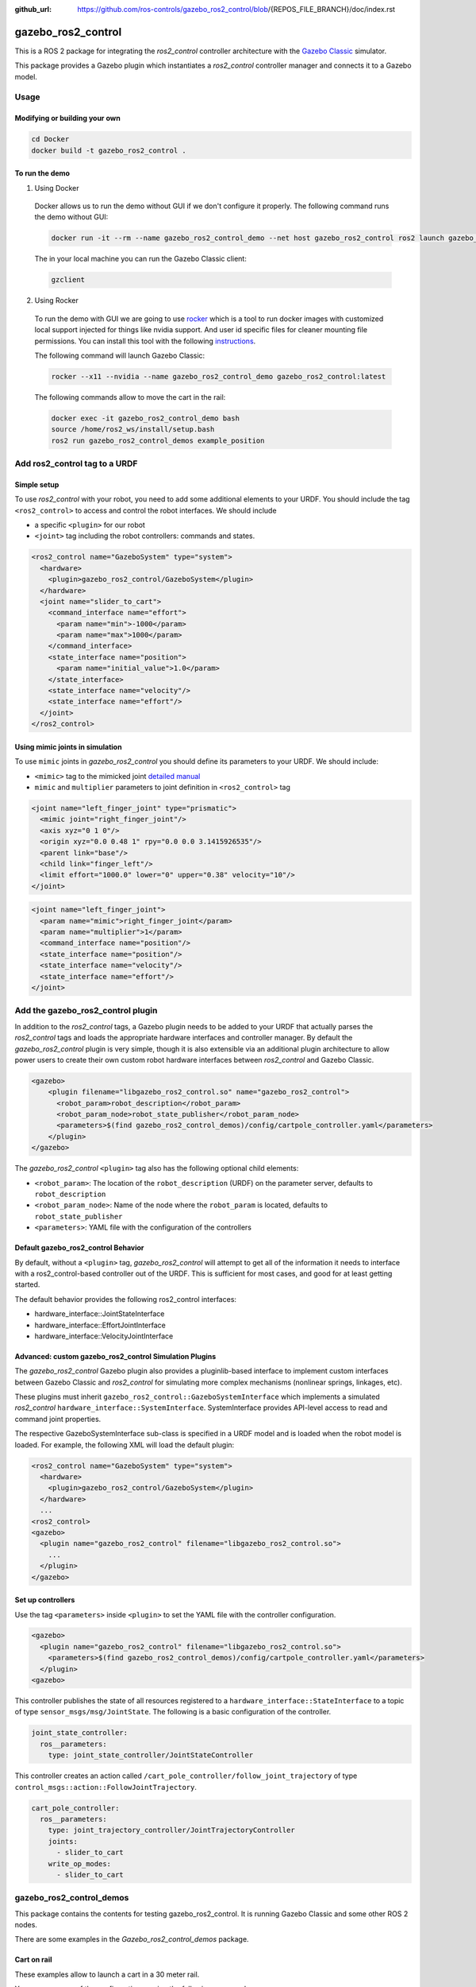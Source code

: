 :github_url: https://github.com/ros-controls/gazebo_ros2_control/blob/{REPOS_FILE_BRANCH}/doc/index.rst

.. _gazebo_ros2_control:

=====================
gazebo_ros2_control
=====================

This is a ROS 2 package for integrating the *ros2_control* controller architecture with the `Gazebo Classic <https://classic.gazebosim.org/>`__ simulator.

This package provides a Gazebo plugin which instantiates a *ros2_control* controller manager and connects it to a Gazebo model.

.. image:: img/gazebo_ros2_control_position.gif
  :alt: Cart

.. image:: img/gazebo_ros2_control_diff_drive.gif
  :alt: DiffBot

Usage
======

Modifying or building your own
---------------------------------

.. code-block:: shell

  cd Docker
  docker build -t gazebo_ros2_control .


To run the demo
---------------------------------

1. Using Docker

  Docker allows us to run the demo without GUI if we don't configure it properly. The following command runs the demo without GUI:

  .. code-block:: shell

    docker run -it --rm --name gazebo_ros2_control_demo --net host gazebo_ros2_control ros2 launch gazebo_ros2_control_demos cart_example_position.launch.py gui:=false

  The in your local machine you can run the Gazebo Classic client:

  .. code-block:: shell

    gzclient

2. Using Rocker

  To run the demo with GUI we are going to use `rocker <https://github.com/osrf/rocker/>`__ which is a tool to run docker
  images with customized local support injected for things like nvidia support. And user id specific files for cleaner
  mounting file permissions. You can install this tool with the following `instructions <https://github.com/osrf/rocker/#installation>`__.

  The following command will launch Gazebo Classic:

  .. code-block:: shell

    rocker --x11 --nvidia --name gazebo_ros2_control_demo gazebo_ros2_control:latest

  The following commands allow to move the cart in the rail:

  .. code-block:: shell

    docker exec -it gazebo_ros2_control_demo bash
    source /home/ros2_ws/install/setup.bash
    ros2 run gazebo_ros2_control_demos example_position

Add ros2_control tag to a URDF
==========================================

Simple setup
-----------------------------------------------------------

To use *ros2_control* with your robot, you need to add some additional elements to your URDF.
You should include the tag ``<ros2_control>`` to access and control the robot interfaces. We should
include

* a specific ``<plugin>`` for our robot
* ``<joint>`` tag including the robot controllers: commands and states.

.. code-block:: xml

  <ros2_control name="GazeboSystem" type="system">
    <hardware>
      <plugin>gazebo_ros2_control/GazeboSystem</plugin>
    </hardware>
    <joint name="slider_to_cart">
      <command_interface name="effort">
        <param name="min">-1000</param>
        <param name="max">1000</param>
      </command_interface>
      <state_interface name="position">
        <param name="initial_value">1.0</param>
      </state_interface>
      <state_interface name="velocity"/>
      <state_interface name="effort"/>
    </joint>
  </ros2_control>


Using mimic joints in simulation
-----------------------------------------------------------

To use ``mimic`` joints in *gazebo_ros2_control* you should define its parameters to your URDF.
We should include:

* ``<mimic>`` tag to the mimicked joint `detailed manual <https://wiki.ros.org/urdf/XML/joint>`__
* ``mimic`` and ``multiplier`` parameters to joint definition in ``<ros2_control>`` tag

.. code-block:: xml

  <joint name="left_finger_joint" type="prismatic">
    <mimic joint="right_finger_joint"/>
    <axis xyz="0 1 0"/>
    <origin xyz="0.0 0.48 1" rpy="0.0 0.0 3.1415926535"/>
    <parent link="base"/>
    <child link="finger_left"/>
    <limit effort="1000.0" lower="0" upper="0.38" velocity="10"/>
  </joint>


.. code-block:: xml

  <joint name="left_finger_joint">
    <param name="mimic">right_finger_joint</param>
    <param name="multiplier">1</param>
    <command_interface name="position"/>
    <state_interface name="position"/>
    <state_interface name="velocity"/>
    <state_interface name="effort"/>
  </joint>


Add the gazebo_ros2_control plugin
==========================================

In addition to the *ros2_control* tags, a Gazebo plugin needs to be added to your URDF that
actually parses the *ros2_control* tags and loads the appropriate hardware interfaces and
controller manager. By default the *gazebo_ros2_control* plugin is very simple, though it is also
extensible via an additional plugin architecture to allow power users to create their own custom
robot hardware interfaces between *ros2_control* and Gazebo Classic.

.. code-block:: xml

  <gazebo>
      <plugin filename="libgazebo_ros2_control.so" name="gazebo_ros2_control">
        <robot_param>robot_description</robot_param>
        <robot_param_node>robot_state_publisher</robot_param_node>
        <parameters>$(find gazebo_ros2_control_demos)/config/cartpole_controller.yaml</parameters>
      </plugin>
  </gazebo>

The *gazebo_ros2_control* ``<plugin>`` tag also has the following optional child elements:

* ``<robot_param>``: The location of the ``robot_description`` (URDF) on the parameter server, defaults to ``robot_description``
* ``<robot_param_node>``: Name of the node where the ``robot_param`` is located, defaults to ``robot_state_publisher``
* ``<parameters>``: YAML file with the configuration of the controllers

Default gazebo_ros2_control Behavior
-----------------------------------------------------------

By default, without a ``<plugin>`` tag, *gazebo_ros2_control* will attempt to get all of the information it needs to interface with a ros2_control-based controller out of the URDF. This is sufficient for most cases, and good for at least getting started.

The default behavior provides the following ros2_control interfaces:

* hardware_interface::JointStateInterface
* hardware_interface::EffortJointInterface
* hardware_interface::VelocityJointInterface

Advanced: custom gazebo_ros2_control Simulation Plugins
-----------------------------------------------------------

The *gazebo_ros2_control* Gazebo plugin also provides a pluginlib-based interface to implement custom interfaces between Gazebo Classic and *ros2_control* for simulating more complex mechanisms (nonlinear springs, linkages, etc).

These plugins must inherit ``gazebo_ros2_control::GazeboSystemInterface`` which implements a simulated *ros2_control*
``hardware_interface::SystemInterface``. SystemInterface provides API-level access to read and command joint properties.

The respective GazeboSystemInterface sub-class is specified in a URDF model and is loaded when the
robot model is loaded. For example, the following XML will load the default plugin:

.. code-block:: xml

  <ros2_control name="GazeboSystem" type="system">
    <hardware>
      <plugin>gazebo_ros2_control/GazeboSystem</plugin>
    </hardware>
    ...
  <ros2_control>
  <gazebo>
    <plugin name="gazebo_ros2_control" filename="libgazebo_ros2_control.so">
      ...
    </plugin>
  </gazebo>


Set up controllers
-----------------------------------------------------------

Use the tag ``<parameters>`` inside ``<plugin>`` to set the YAML file with the controller configuration.

.. code-block:: xml

  <gazebo>
    <plugin name="gazebo_ros2_control" filename="libgazebo_ros2_control.so">
      <parameters>$(find gazebo_ros2_control_demos)/config/cartpole_controller.yaml</parameters>
    </plugin>
  <gazebo>

This controller publishes the state of all resources registered to a
``hardware_interface::StateInterface`` to a topic of type ``sensor_msgs/msg/JointState``.
The following is a basic configuration of the controller.

.. code-block:: yaml

  joint_state_controller:
    ros__parameters:
      type: joint_state_controller/JointStateController


This controller creates an action called ``/cart_pole_controller/follow_joint_trajectory`` of type ``control_msgs::action::FollowJointTrajectory``.

.. code-block:: yaml

  cart_pole_controller:
    ros__parameters:
      type: joint_trajectory_controller/JointTrajectoryController
      joints:
        - slider_to_cart
      write_op_modes:
        - slider_to_cart

gazebo_ros2_control_demos
==========================================

This package contains the contents for testing gazebo_ros2_control. It is running Gazebo Classic and some other ROS 2 nodes.

There are some examples in the *Gazebo_ros2_control_demos* package.

Cart on rail
-----------------------------------------------------------

These examples allow to launch a cart in a 30 meter rail.

.. image:: img/cart.gif
  :alt: Cart

You can run some of the configuration running the following commands:

.. code-block:: shell

  ros2 launch gazebo_ros2_control_demos cart_example_position.launch.py
  ros2 launch gazebo_ros2_control_demos cart_example_velocity.launch.py
  ros2 launch gazebo_ros2_control_demos cart_example_effort.launch.py

When the Gazebo world is launched you can run some of the following commands to move the cart.

.. code-block:: shell

  ros2 run gazebo_ros2_control_demos example_position
  ros2 run gazebo_ros2_control_demos example_velocity
  ros2 run gazebo_ros2_control_demos example_effort

Mobile robots
-----------------------------------------------------------

You can run some of the mobile robots running the following commands:

.. code-block:: shell

  ros2 launch gazebo_ros2_control_demos diff_drive.launch.py
  ros2 launch gazebo_ros2_control_demos tricycle_drive.launch.py


When the Gazebo world is launched you can run some of the following commands to move the robots.

.. code-block:: shell

  ros2 run gazebo_ros2_control_demos example_diff_drive
  ros2 run gazebo_ros2_control_demos example_tricycle_drive

Gripper
-----------------------------------------------------------
The following example shows parallel gripper with mimic joint:

.. image:: img/gripper.gif
  :alt: Cart

.. code-block:: shell

  ros2 launch gazebo_ros2_control_demos gripper_mimic_joint_example.launch.py

Send example commands:

.. code-block:: shell

  ros2 run gazebo_ros2_control_demos example_gripper

Pendulum with passive joints
-----------------------------------------------------------

The following example shows a cart with a pendulum arm. This uses the effort command interface for the cart's
degree of freedom on the rail, and the physics of the passive joint of the pendulum is solved correctly.

.. code-block:: shell

  ros2 launch gazebo_ros2_control_demos pendulum_example_effort.launch.py
  ros2 run gazebo_ros2_control_demos example_effort

.. note::

  If the position or velocity command interface is used instead, the motion of the pendulum is not calculated correctly and does not move at all, see the following example. This also holds true if a mimicked joint with position or velocity interface is used.

.. code-block:: shell

  ros2 launch gazebo_ros2_control_demos pendulum_example_position.launch.py
  ros2 run gazebo_ros2_control_demos example_position


Gazebo Classic + Moveit2 + ROS 2
==========================================

This example works with `ROS 2 Foxy <https://index.ros.org/doc/ros2/Installation/Foxy/>`__.
You should install Moveit2 from sources, the instructions are available in this `link <https://moveit.ros.org/install-moveit2/source/>`__.

The repository with all the required packages are in the `gazebo_ros_demos <https://github.com/ros-controls/gazebo_ros_demos/tree/ahcorde/port/ros2>`__.

.. code-block:: shell

  ros2 launch rrbot_moveit_demo_nodes rrbot_demo.launch.py


.. image:: img/moveit2.gif
  :alt: moveit2
